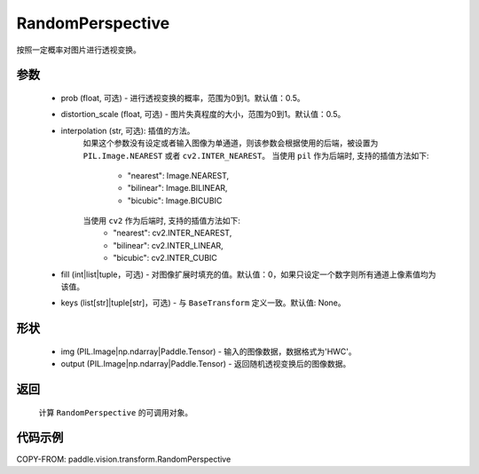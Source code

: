 .. _cn_api_vision_transforms_RandomPerspective:

RandomPerspective
-------------------------------

.. py:class:: paddle.vision.transforms.RandomPerspective(prob=0.5, distortion_scale=0.5, interpolation='nearest', fill=0, keys=None)

按照一定概率对图片进行透视变换。

参数
:::::::::

    - prob (float, 可选) - 进行透视变换的概率，范围为0到1。默认值：0.5。
    - distortion_scale (float, 可选) - 图片失真程度的大小，范围为0到1。默认值：0.5。
    - interpolation (str, 可选): 插值的方法。
        如果这个参数没有设定或者输入图像为单通道，则该参数会根据使用的后端，被设置为 ``PIL.Image.NEAREST`` 或者 ``cv2.INTER_NEAREST``。
        当使用 ``pil`` 作为后端时, 支持的插值方法如下:
            - "nearest": Image.NEAREST,
            - "bilinear": Image.BILINEAR,
            - "bicubic": Image.BICUBIC
        当使用 ``cv2`` 作为后端时, 支持的插值方法如下:
            - "nearest": cv2.INTER_NEAREST,
            - "bilinear": cv2.INTER_LINEAR,
            - "bicubic": cv2.INTER_CUBIC
    - fill (int|list|tuple，可选) - 对图像扩展时填充的值。默认值：0，如果只设定一个数字则所有通道上像素值均为该值。
    - keys (list[str]|tuple[str]，可选) - 与 ``BaseTransform`` 定义一致。默认值: None。

形状
:::::::::

    - img (PIL.Image|np.ndarray|Paddle.Tensor) - 输入的图像数据，数据格式为'HWC'。
    - output (PIL.Image|np.ndarray|Paddle.Tensor) - 返回随机透视变换后的图像数据。

返回
:::::::::

    计算 ``RandomPerspective`` 的可调用对象。

代码示例
:::::::::

COPY-FROM: paddle.vision.transform.RandomPerspective
